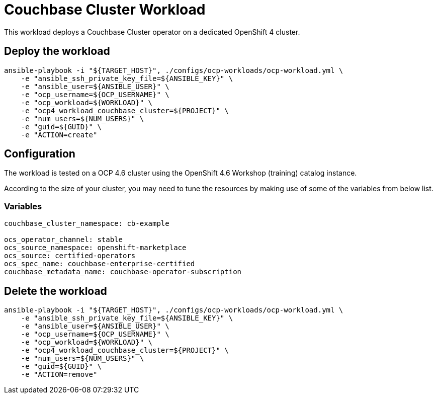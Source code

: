 = Couchbase Cluster Workload

This workload deploys a Couchbase Cluster operator on a dedicated OpenShift 4 cluster. 

== Deploy the workload
[source, bash]
----
ansible-playbook -i "${TARGET_HOST}", ./configs/ocp-workloads/ocp-workload.yml \
    -e "ansible_ssh_private_key_file=${ANSIBLE_KEY}" \
    -e "ansible_user=${ANSIBLE_USER}" \
    -e "ocp_username=${OCP_USERNAME}" \
    -e "ocp_workload=${WORKLOAD}" \
    -e "ocp4_workload_couchbase_cluster=${PROJECT}" \
    -e "num_users=${NUM_USERS}" \
    -e "guid=${GUID}" \
    -e "ACTION=create"
----

== Configuration

The workload is tested on a OCP 4.6 cluster using the OpenShift 4.6 Workshop (training) catalog instance.

According to the size of your cluster, you may need to tune the resources by making use of some of the variables from below list.

=== Variables
[source, yaml]
----
couchbase_cluster_namespace: cb-example

ocs_operator_channel: stable
ocs_source_namespace: openshift-marketplace
ocs_source: certified-operators
ocs_spec_name: couchbase-enterprise-certified
couchbase_metadata_name: couchbase-operator-subscription
----

== Delete the workload
----
ansible-playbook -i "${TARGET_HOST}", ./configs/ocp-workloads/ocp-workload.yml \
    -e "ansible_ssh_private_key_file=${ANSIBLE_KEY}" \
    -e "ansible_user=${ANSIBLE_USER}" \
    -e "ocp_username=${OCP_USERNAME}" \
    -e "ocp_workload=${WORKLOAD}" \
    -e "ocp4_workload_couchbase_cluster=${PROJECT}" \
    -e "num_users=${NUM_USERS}" \
    -e "guid=${GUID}" \
    -e "ACTION=remove"
----
